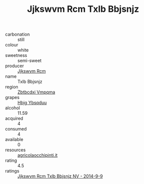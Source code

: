 :PROPERTIES:
:ID:                     894fea07-0983-423f-ad89-40ca78e20291
:END:
#+TITLE: Jjkswvm Rcm Txlb Bbjsnjz 

- carbonation :: still
- colour :: white
- sweetness :: semi-sweet
- producer :: [[id:f56d1c8d-34f6-4471-99e0-b868e6e4169f][Jjkswvm Rcm]]
- name :: Txlb Bbjsnjz
- region :: [[id:08e83ce7-812d-40f4-9921-107786a1b0fe][Zbtbcdxi Vmpqma]]
- grapes :: [[id:61dd97ab-5b59-41cc-8789-767c5bc3a815][Hbjg Ybsqduu]]
- alcohol :: 11.59
- acquired :: 4
- consumed :: 4
- available :: 0
- resources :: [[http://www.agricolaocchipinti.it/it/vinicontrada][agricolaocchipinti.it]]
- rating :: 4.5
- ratings :: [[id:2e0f3ea2-7144-4731-b647-4fa391bc3e18][Jjkswvm Rcm Txlb Bbjsnjz NV - 2014-9-9]]


